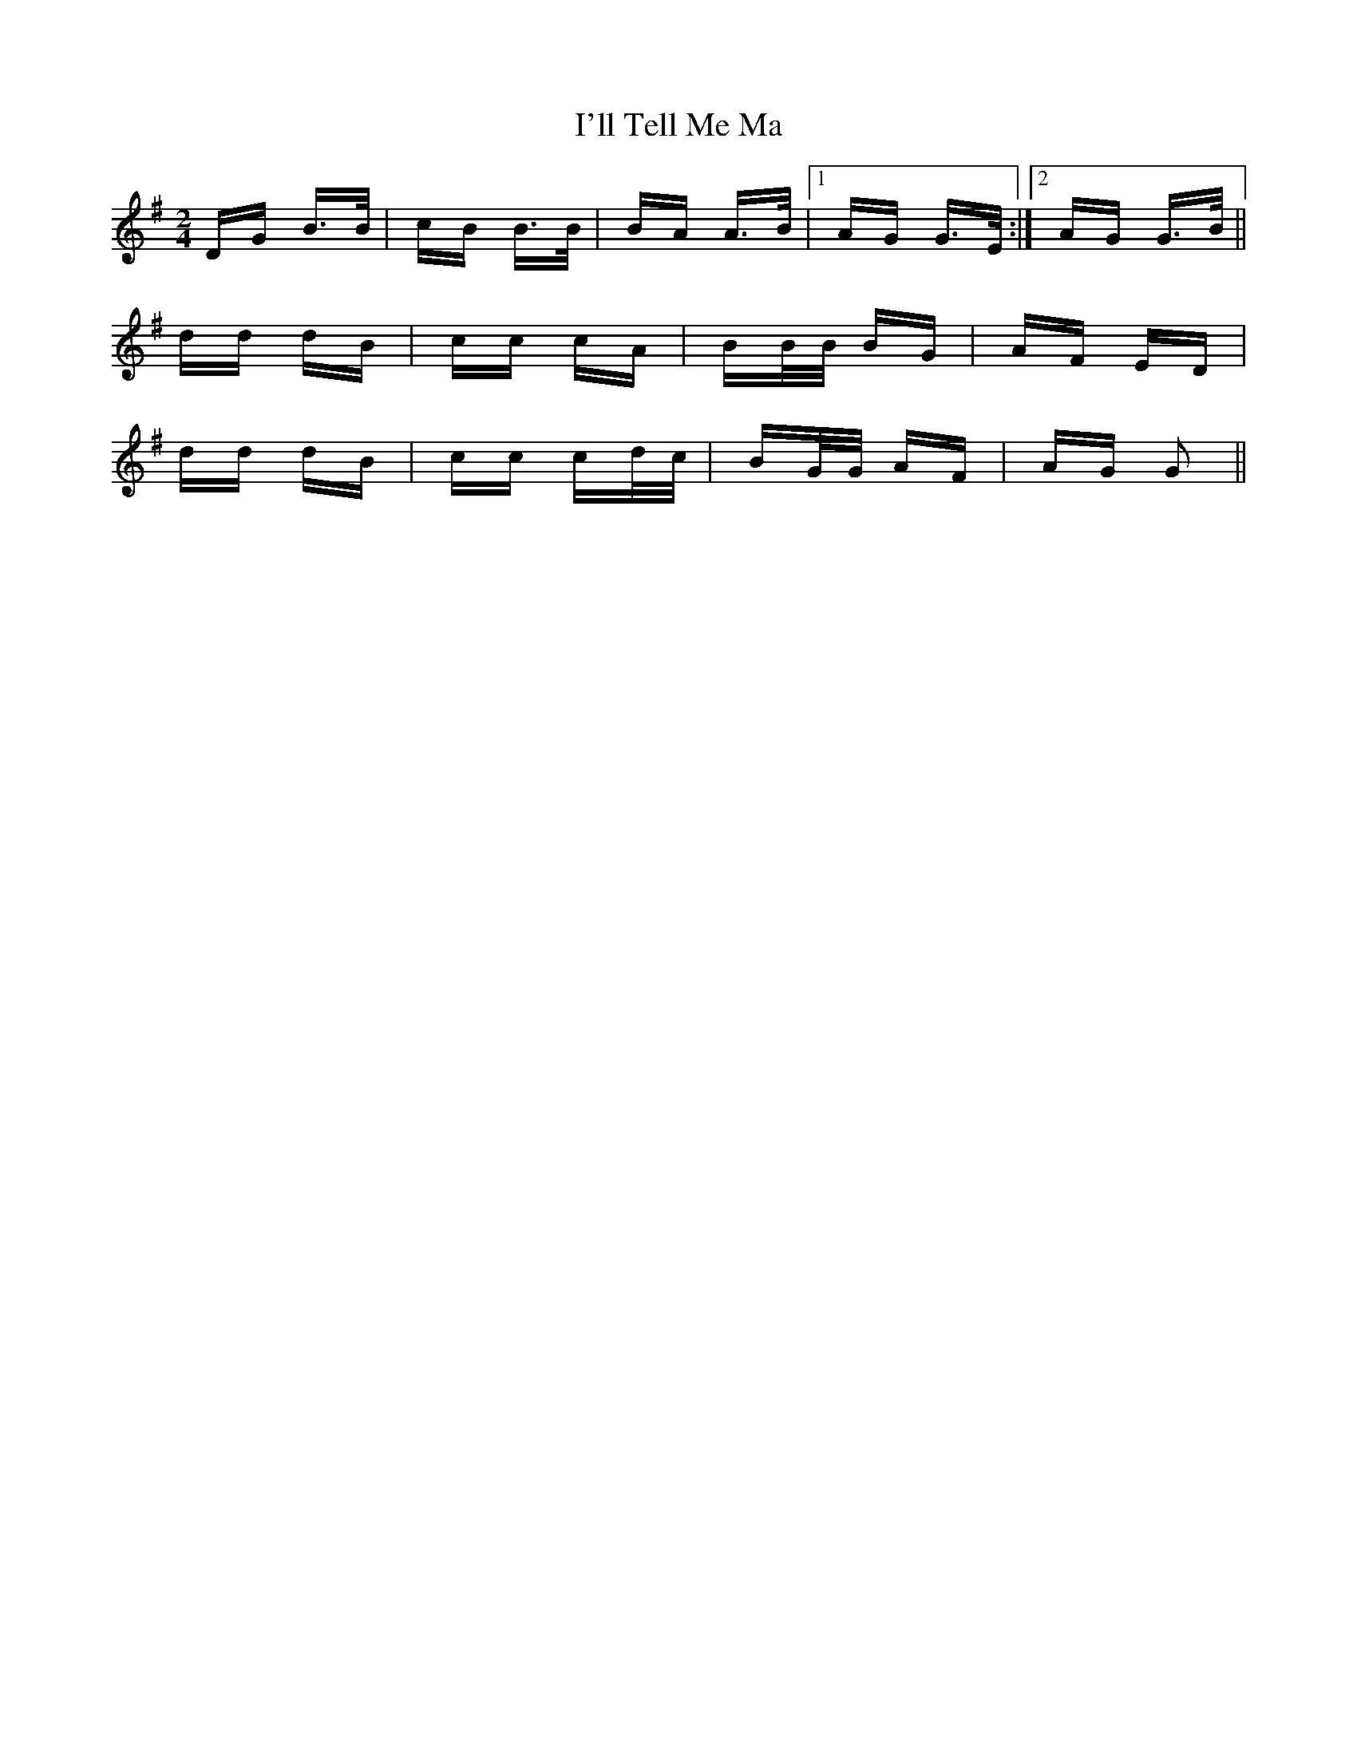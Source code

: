 X: 18675
T: I'll Tell Me Ma
R: polka
M: 2/4
K: Gmajor
DG B3/2B/|cB B3/2B/|BA A3/2B/|1 AG G3/2E/:|2 AG G3/2B/||
dd dB|cc cA|BB/B/ BG|AF ED|
dd dB|cc cd/c/|BG/G/ AF|AG G2||

